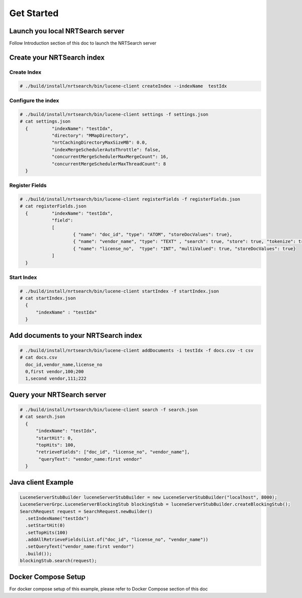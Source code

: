 Get Started
==========================

Launch you local NRTSearch server
---------------------------
Follow Introduction section of this doc to launch the NRTSearch server


Create your NRTSearch index
---------------------------
Create Index
^^^^^^^^^^^^^^^^^^^^^^^^^^^

.. code-block::

  # ./build/install/nrtsearch/bin/lucene-client createIndex --indexName  testIdx


Configure the index
^^^^^^^^^^^^^^^^^^^^^^^^^^^

.. code-block::


  # ./build/install/nrtsearch/bin/lucene-client settings -f settings.json
  # cat settings.json
    {         "indexName": "testIdx",
              "directory": "MMapDirectory",
              "nrtCachingDirectoryMaxSizeMB": 0.0,
              "indexMergeSchedulerAutoThrottle": false,
              "concurrentMergeSchedulerMaxMergeCount": 16,
              "concurrentMergeSchedulerMaxThreadCount": 8
    }

Register Fields
^^^^^^^^^^^^^^^^^^^^^^^^^^^
.. code-block::

  # ./build/install/nrtsearch/bin/lucene-client registerFields -f registerFields.json
  # cat registerFields.json
    {         "indexName": "testIdx",
              "field":
              [
                      { "name": "doc_id", "type": "ATOM", "storeDocValues": true},
                      { "name": "vendor_name", "type": "TEXT" , "search": true, "store": true, "tokenize": true},
                      { "name": "license_no",  "type": "INT", "multiValued": true, "storeDocValues": true}
              ]
    }


Start Index
^^^^^^^^^^^^^^^^^^^^^^^^^^^
.. code-block::

  # ./build/install/nrtsearch/bin/lucene-client startIndex -f startIndex.json
  # cat startIndex.json
    {
        "indexName" : "testIdx"
    }

Add documents to your NRTSearch index
---------------------------
.. code-block::

  # ./build/install/nrtsearch/bin/lucene-client addDocuments -i testIdx -f docs.csv -t csv
  # cat docs.csv
    doc_id,vendor_name,license_no
    0,first vendor,100;200
    1,second vendor,111;222

Query your NRTSearch server
---------------------------
.. code-block::

  # ./build/install/nrtsearch/bin/lucene-client search -f search.json
  # cat search.json
    {
        "indexName": "testIdx",
        "startHit": 0,
        "topHits": 100,
        "retrieveFields": ["doc_id", "license_no", "vendor_name"],
         "queryText": "vendor_name:first vendor"
    }


Java client Example
---------------------------
.. code-block::

  LuceneServerStubBuilder luceneServerStubBuilder = new LuceneServerStubBuilder("localhost", 8000);
  LuceneServerGrpc.LuceneServerBlockingStub blockingStub = luceneServerStubBuilder.createBlockingStub();
  SearchRequest request = SearchRequest.newBuilder()
    .setIndexName("testIdx")
    .setStartHit(0)
    .setTopHits(100)
    .addAllRetrieveFields(List.of("doc_id", "license_no", "vendor_name"))
    .setQueryText("vendor_name:first vendor")
    .build());
  blockingStub.search(request);


Docker Compose Setup
---------------------------
For docker compose setup of this example, please refer to Docker Compose section of this doc